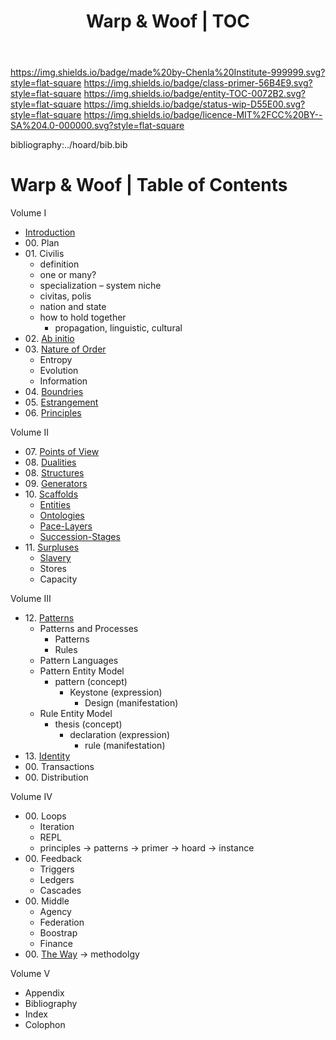#   -*- mode: org; fill-column: 60 -*-
#+STARTUP: showall
#+TITLE:   Warp & Woof | TOC

[[https://img.shields.io/badge/made%20by-Chenla%20Institute-999999.svg?style=flat-square]] 
[[https://img.shields.io/badge/class-primer-56B4E9.svg?style=flat-square]]
[[https://img.shields.io/badge/entity-TOC-0072B2.svg?style=flat-square]]
[[https://img.shields.io/badge/status-wip-D55E00.svg?style=flat-square]]
[[https://img.shields.io/badge/licence-MIT%2FCC%20BY--SA%204.0-000000.svg?style=flat-square]]

bibliography:../hoard/bib.bib

* Warp & Woof | Table of Contents
:PROPERTIES:
:CUSTOM_ID:
:Name:     /home/deerpig/proj/chenla/warp/index.org
:Created:  2018-03-14T18:05@Prek Leap (11.642600N-104.919210W)
:ID:       b6aaf7e8-a17e-4733-872a-73183277fc8c
:VER:      574297587.456120402
:GEO:      48P-491193-1287029-15
:BXID:     proj:NKO5-1361
:Class:    primer
:Entity:   toc
:Status:   wip
:Licence:  MIT/CC BY-SA 4.0
:END:


Volume I
 - [[./ww-intro.org][Introduction]]
 - 00. Plan
 - 01. Civilis
   - definition
   - one or many?
   - specialization -- system niche
   - civitas, polis
   - nation and state
   - how to hold together
     - propagation, linguistic, cultural
 - 02. [[./ww-ab-initio.org][Ab initio]] 
 - 03. [[./ww-order.org][Nature of Order]]
   - Entropy
   - Evolution
   - Information
 - 04. [[./ww-boundries.org][Boundries]]
 - 05. [[./ww-estrangement.org][Estrangement]]
 - 06. [[./ww-principles.org][Principles]]
Volume II
 - 07. [[./ww.points-of-view.org][Points of View]]
 - 08. [[./ww-dualities.org][Dualities]]
 - 08. [[./ww-structures.org][Structures]]
 - 09. [[./ww-generators.org][Generators]]
 - 10. [[./ww-scaffolds.org][Scaffolds]]
   - [[./ww-entities.org][Entities]]
   - [[./ww-ontologies.org][Ontologies]]
   - [[./ww-pace-layers.org][Pace-Layers]]
   - [[./ww-succession.org][Succession-Stages]]
 - 11. [[./www-surpluses.org][Surpluses]]
   - [[./ww-slavery.org][Slavery]]
   - Stores
   - Capacity
Volume III
 - 12. [[./ww-patterns.org][Patterns]]
   - Patterns and Processes
     - Patterns
     - Rules
   - Pattern Languages
   - Pattern Entity Model
     - pattern (concept)
       - Keystone (expression)
         - Design (manifestation)
   - Rule Entity Model
     - thesis (concept)
       - declaration (expression)
         - rule (manifestation)
 - 13. [[./ww-identity.org][Identity]]
 - 00. Transactions
 - 00. Distribution

Volume IV
 - 00. Loops
   - Iteration
   - REPL
   - principles -> patterns -> primer -> hoard -> instance
 - 00. Feedback
   - Triggers
   - Ledgers
   - Cascades
 - 00. Middle
   - Agency 
   - Federation
   - Boostrap
   - Finance
 
 - 00. [[./ww-the-way.org][The Way]] -> methodolgy
Volume V 
 - Appendix
 - Bibliography
 - Index
 - Colophon
